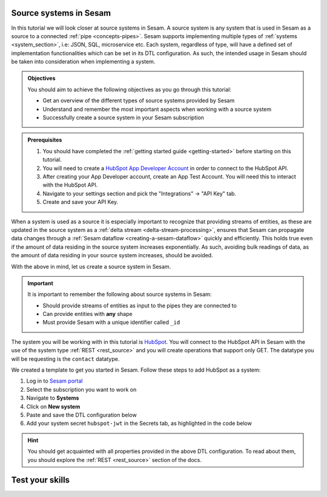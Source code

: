.. _tutorial-collect-source-systems:

Source systems in Sesam
=======================

In this tutorial we will look closer at source systems in Sesam. A source system is any system that is used in Sesam as a source to a connected :ref:`pipe <concepts-pipes>`. Sesam supports implementing multiple types of :ref:`systems <system_section>`, i.e: JSON, SQL, microservice etc. Each system, regardless of type, will have a defined set of implementation functionalities which can be set in its DTL configuration. As such, the intended usage in Sesam should be taken into consideration when implementing a system.

.. admonition:: Objectives

  You should aim to achieve the following objectives as you go through this tutorial:

  - Get an overview of the different types of source systems provided by Sesam
  - Understand and remember the most important aspects when working with a source system
  - Successfully create a source system in your Sesam subscription

.. admonition:: Prerequisites

  #. You should have completed the :ref:`getting started guide <getting-started>` before starting on this tutorial.
  #. You will need to create a `HubSpot App Developer Account <https://developers.hubspot.com/get-started>`_ in order to connect to the HubSpot API.
  #. After creating your App Developer account, create an App Test Account. You will need this to interact with the HubSpot API. 
  #. Navigate to your settings section and pick the "Integrations" -> "API Key" tab.
  #. Create and save your API Key. 

When a system is used as a source it is especially important to recognize that providing streams of entities, as these are updated in the source system as a :ref:`delta stream <delta-stream-processing>`, ensures that Sesam can propagate data changes through a :ref:`Sesam dataflow <creating-a-sesam-dataflow>` quickly and efficiently. This holds true even if the amount of data residing in the source system increases exponentially. As such, avoiding bulk readings of data, as the amount of data residing in your source system increases, should be avoided.

With the above in mind, let us create a source system in Sesam.

.. important::
  
  It is important to remember the following about source systems in Sesam:

  - Should provide streams of entities as input to the pipes they are connected to
  - Can provide entities with **any** shape
  - Must provide Sesam with a unique identifier called ``_id``

The system you will be working with in this tutorial is `HubSpot <https://www.hubspot.com/>`_. You will connect to the HubSpot API in Sesam with the use of the system type :ref:`REST <rest_source>` and you will create operations that support only GET. The datatype you will be requesting is the ``contact`` datatype.

We created a template to get you started in Sesam. Follow these steps to add HubSpot as a system:

#. Log in to `Sesam portal <https:portal.sesam.io>`_
#. Select the subscription you want to work on
#. Navigate to **Systems**
#. Click on **New system**
#. Paste and save the DTL configuration below
#. Add your system secret ``hubspot-jwt`` in the Secrets tab, as highlighted in the code below

.. code-block:: json
  :linenos:
  :emphasize-lines: 7

  {
    "_id": "hubspot",
    "type": "system:rest",
    "operations": {
      "get-contacts": {
        "method": "GET",
        "url": "contacts/v1/lists/all/contacts/all?hapikey=$SECRET(hubspot-jwt)"
      }
    },
    "url_pattern": "https://api.hubapi.com/%s",
    "verify_ssl": true
  }

..
  After having successfully created your REST system, you are now ready to move onto the next tutorial on :ref:`inbound pipes <tutorial-collect-inbound-pipes>` to start using your recently created REST system and import the datatype ``contact``. 

.. hint::

  You should get acquainted with all properties provided in the above DTL configuration. To read about them, you should explore the :ref:`REST <rest_source>` section of the docs.


Test your skills
================

.. dropdown:: What does a system as a pipe source provide?
        
        It provides streams of entities as input to the pipe they are connected to.

.. dropdown:: Can systems as a pipe source provide entities with any shape?
        
        Yes they can.







